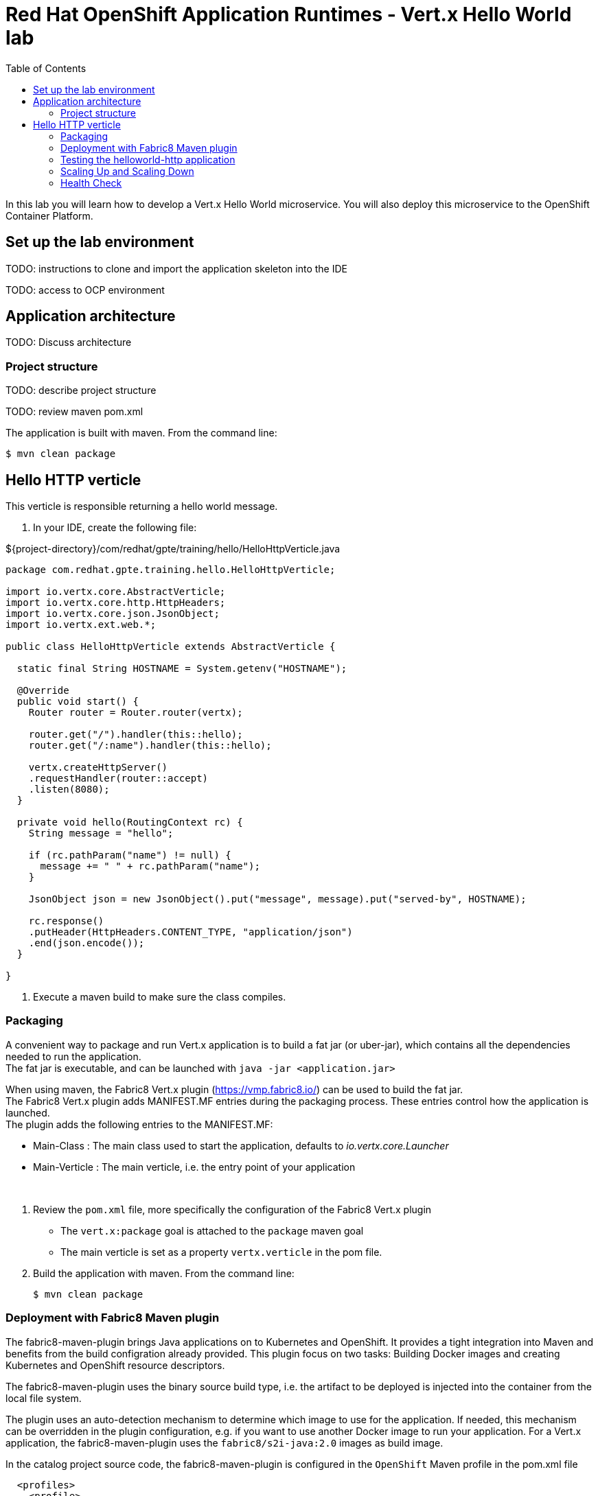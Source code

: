 :scrollbar:
:data-uri:
:toc2:

= Red Hat OpenShift Application Runtimes - Vert.x Hello World lab

In this lab you will learn how to develop a Vert.x Hello World microservice. You will also deploy this microservice to the OpenShift Container Platform.

== Set up the lab environment

TODO: instructions to clone and import the application skeleton into the IDE

TODO: access to OCP environment

== Application architecture

TODO: Discuss architecture

=== Project structure

TODO: describe project structure

TODO: review maven pom.xml

The application is built with maven. From the command line:

----
$ mvn clean package
----

== Hello HTTP verticle

This verticle is responsible returning a hello world message.

. In your IDE, create the following file:

${project-directory}/com/redhat/gpte/training/hello/HelloHttpVerticle.java

----

package com.redhat.gpte.training.hello.HelloHttpVerticle;

import io.vertx.core.AbstractVerticle;
import io.vertx.core.http.HttpHeaders;
import io.vertx.core.json.JsonObject;
import io.vertx.ext.web.*;

public class HelloHttpVerticle extends AbstractVerticle {

  static final String HOSTNAME = System.getenv("HOSTNAME");

  @Override
  public void start() {
    Router router = Router.router(vertx);

    router.get("/").handler(this::hello);
    router.get("/:name").handler(this::hello);

    vertx.createHttpServer()
    .requestHandler(router::accept)
    .listen(8080);
  }

  private void hello(RoutingContext rc) {
    String message = "hello";

    if (rc.pathParam("name") != null) {
      message += " " + rc.pathParam("name");
    }

    JsonObject json = new JsonObject().put("message", message).put("served-by", HOSTNAME);

    rc.response()
    .putHeader(HttpHeaders.CONTENT_TYPE, "application/json")
    .end(json.encode());
  }

}

----

. Execute a maven build to make sure the class compiles.

=== Packaging

A convenient way to package and run Vert.x application is to build a fat jar (or uber-jar), which contains all the dependencies needed to run the application. +
The fat jar is executable, and can be launched with `java -jar <application.jar>`

When using maven, the Fabric8 Vert.x plugin (https://vmp.fabric8.io/) can be used to build the fat jar. +
The Fabric8 Vert.x plugin adds MANIFEST.MF entries during the packaging process. These entries control how the application is launched. +
The plugin adds the following entries to the MANIFEST.MF:

* Main-Class : The main class used to start the application, defaults to _io.vertx.core.Launcher_
* Main-Verticle : The main verticle, i.e. the entry point of your application

{empty} +

. Review the `pom.xml` file, more specifically the configuration of the Fabric8 Vert.x plugin
* The `vert.x:package` goal is attached to the `package` maven goal
* The main verticle is set as a property `vertx.verticle` in the pom file.
. Build the application with maven. From the command line:
+
----
$ mvn clean package
----

=== Deployment with Fabric8 Maven plugin

The fabric8-maven-plugin brings Java applications on to Kubernetes and OpenShift. It provides a tight integration into Maven and benefits from the build configration already provided. This plugin focus on two tasks: Building Docker images and creating Kubernetes and OpenShift resource descriptors.

The fabric8-maven-plugin uses the binary source build type, i.e. the artifact to be deployed is injected into the container from the local file system. 

The plugin uses an auto-detection mechanism to determine which image to use for the application. If needed, this mechanism can be overridden in the plugin configuration, e.g. if you want to use another Docker image to run your application. For a Vert.x application, the fabric8-maven-plugin uses the `fabric8/s2i-java:2.0` images as build image.

In the catalog project source code, the fabric8-maven-plugin is configured in the `OpenShift` Maven profile in the pom.xml file

[source,xml]
----
  <profiles>
    <profile>
      <id>openshift</id>
      <properties>
        <test.to.exclude/>
      </properties>
      <build>
        <plugins>
          <plugin>
            <groupId>io.fabric8</groupId>
            <artifactId>fabric8-maven-plugin</artifactId>
            <executions>
              <execution>
                <id>fmp</id>
                <goals>
                  <goal>resource</goal>
                  <goal>build</goal>
                </goals>
              </execution>
            </executions>
          </plugin>
        </plugins>
      </build>
    </profile>
  </profiles>
----

The fabric8-maven-plugin can be configured with external configuration in the form of YAML resource descriptors which are located in the `src/main/fabric8` directory. The coolstore catalog project uses this technique to define a Router object for the application, and to configure the health check probes on the Deployment object.

. Make sure you are logged in into OpenShift and using the `helloworld-http` project.
+
----
$ oc project helloworld-http
----

. Deploy the helloworld-http application on OpenShift:
+
----
$ mvn clean fabric8:deploy -Popenshift
----

. Check the status of the deployment in the OpenShift Web console, or using the CLI.
+
----
$ oc get pods
----
+
----
NAME                          READY     STATUS      RESTARTS   AGE
helloworld-http-1-w132w       1/1       Running     0          1h
----
+
. Check the log of application pod to make sure that the application did start up correctly:
+
----
$ oc logs -f helloworld-http-1-p1wx1
----
+
----
Starting the Java application using /opt/run-java/run-java.sh ...
...
----

=== Testing the helloworld-http application

You can test the helloworld application using curl.

. TODO: Get the URL of the helloworld application
+

----
$ curl -X GET "$HELLOWORLD_URL/John"
----
+
----
{"message":"hello John","served-by": "hello-microservice-1-9r8uv"}
----

=== Scaling Up and Scaling Down

OpenShift gives you the ability to scale up and scale down your application. You can make use of manual scaling or auto-scaling. In this section, we will manually scale our application.

==== Scaling Up
You can set the number of replicas using the oc command line:

----
# scale up to 3 replicas
oc scale --replicas=3 dc hello-microservice 
----

NOTE: You can also set the number of replicas using the OpenShift dashboard.

Now, let's test our application

----
$ curl -X GET "$HELLOWORLD_URL/John"
----

You should see something like:

----
{"message":"hello John","served-by": "hello-microservice-1-9r8uv"}
----

If you refresh several times, you will see different values for "served-by". Your request is being handled by a different instances. OpenShift balances the loaded between the different instances.

==== Scaling Down

Let's scale down our application to a single replica.

----
# scale up to 1 replicas
oc scale --replicas=1 dc hello-microservice 
----

Now, test the application.

----
$ curl -X GET "$HELLOWORLD_URL/John"
----

You should see something like:

----
{"message":"hello John","served-by": "hello-microservice-1-9r8uv"}
----

If you refresh several times, you will see the same value for "served-by". This confirms that only one instance is available to handle the request.


=== Health Check

In software systems, components can become unhealthy due to transient issues (such as temporary connectivity loss), configuration errors, or problems with external dependencies. 

OpenShift provides support for detecting and handling unhealthy containers. OpenShift supports readiness checks and liveness checks.

Readiness checks determines if a service is ready to handle requests. OpenShift pings the service's readiness until a service is ready.

Liveness checks determines where a service is alive. OpenShift periodically pings the service for a liveness check. If a service does not respond positively to the liveness check then the service is restarted.

Let's add support for health checks. We'll use the same endpoint for both readiness and liveness check.

The Fabric8 Maven plug-in is configured to use /health for the readiness and health checks.

. Edit the code for HelloHttpVerticle.java

. Add the following code for health check

----
  @Override
  public void start() {

    Router router = Router.router(vertx);

    router.get("/health").handler(
      HealthCheckHandler.create(vertx)
      .register("http-server-running",
      future -> future.complete(
      started ? Status.OK() : Status.KO())));

    router.get("/").handler(this::hello);

    router.get("/:name").handler(this::hello);

    vertx.createHttpServer()
      .requestHandler(router::accept)
      .listen(8080, ar -> started = ar.succeeded());

  }
----

. Deploy the helloworld-http application on OpenShift:
+
----
$ mvn clean fabric8:deploy -Popenshift
----

Once this app is deployed, then all future deployments will use the readiness check to avoid downtime.

OpenShift will route requests to the the pod once it is ready. At that point, OpenShift will shutdown the old pod. Also, when we scale up, OpenShift will only route traffic to pods that pass the readiness check.
 





